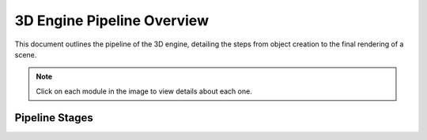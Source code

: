 

===========================
3D Engine Pipeline Overview
===========================

This document outlines the pipeline of the 3D engine, detailing the steps from object creation to the final rendering of a scene.

.. note::
    Click on each module in the image to view details about each one.

Pipeline Stages
===============

.. raw:: html

    <img src="00.png" width="400" style="float: left; padding: 0; margin: 0;" />

    <a href="modules/shape.html">
        <img src="01.png" width="400" style="float: left; padding: 0; margin: 0;" />
    </a>

    <img src="02.png" width="400" style="float: left; padding: 0; margin: 0;" />

    <a href="modules/starting_the_loop.html">
        <img src="03.png" width="400" style="float: left; padding: 0; margin: 0;" />
    </a>

    <a href="modules/camera_and_transformations.html">
        <img src="04.png" width="400" style="float: left; padding: 0; margin: 0;" />
    </a>

    <a href="modules/backface_culling.html">
        <img src="05.png" width="400" style="float: left; padding: 0; margin: 0;" />
    </a>

    <a href="modules/lighting_calculations.html">
        <img src="06.png" width="400" style="float: left; padding: 0; margin: 0;" />
    </a>

     <a href="modules/depth_sorting.html">
        <img src="07.png" width="400" style="float: left; padding: 0; margin: 0;" />
    </a>

    <a href="modules/shadow.html">
        <img src="08.png" width="400" style="float: left; padding: 0; margin: 0;" />
    </a>

    <a href="modules/frustum_clipping.html">
        <img src="09.png" width="400" style="float: left; padding: 0; margin: 0;" />
    </a>

    <a href="modules/render_engine.html">
        <img src="010.png" width="400" style="float: left; padding: 0; margin: 0;" />
    </a>

    <a href="modules/display_engine.html">
        <img src="011.png" width="400" style="float: left; padding: 0; margin: 0;" />
    </a>